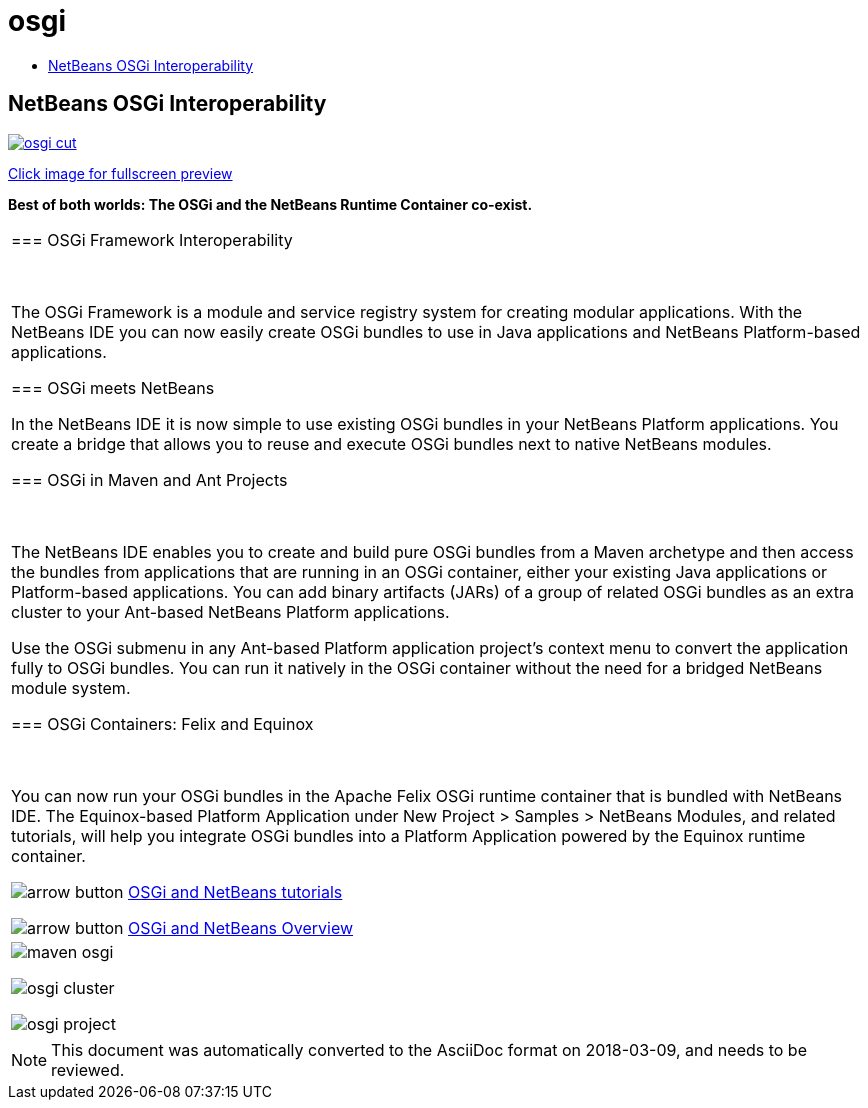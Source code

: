 // 
//     Licensed to the Apache Software Foundation (ASF) under one
//     or more contributor license agreements.  See the NOTICE file
//     distributed with this work for additional information
//     regarding copyright ownership.  The ASF licenses this file
//     to you under the Apache License, Version 2.0 (the
//     "License"); you may not use this file except in compliance
//     with the License.  You may obtain a copy of the License at
// 
//       http://www.apache.org/licenses/LICENSE-2.0
// 
//     Unless required by applicable law or agreed to in writing,
//     software distributed under the License is distributed on an
//     "AS IS" BASIS, WITHOUT WARRANTIES OR CONDITIONS OF ANY
//     KIND, either express or implied.  See the License for the
//     specific language governing permissions and limitations
//     under the License.
//

= osgi
:jbake-type: page
:jbake-tags: old-site, needs-review
:jbake-status: published
:keywords: Apache NetBeans  osgi
:description: Apache NetBeans  osgi
:toc: left
:toc-title:

== NetBeans OSGi Interoperability

link:osgi.png[image:osgi-cut.png[]]

link:osgi.png[[font-11]#Click image for fullscreen preview#]

*Best of both worlds: The OSGi and the NetBeans Runtime Container co-exist.*

|===
|=== OSGi Framework Interoperability

 

The OSGi Framework is a module and service registry system for creating modular applications. With the NetBeans IDE you can now easily create OSGi bundles to use in Java applications and NetBeans Platform-based applications.

=== OSGi meets NetBeans

In the NetBeans IDE it is now simple to use existing OSGi bundles in your NetBeans Platform applications. You create a bridge that allows you to reuse and execute OSGi bundles next to native NetBeans modules.

=== OSGi in Maven and Ant Projects

 

The NetBeans IDE enables you to create and build pure OSGi bundles from a Maven archetype and then access the bundles from applications that are running in an OSGi container, either your existing Java applications or Platform-based applications. You can add binary artifacts (JARs) of a group of related OSGi bundles as an extra cluster to your Ant-based NetBeans Platform applications.

Use the OSGi submenu in any Ant-based Platform application project's context menu to convert the application fully to OSGi bundles. You can run it natively in the OSGi container without the need for a bridged NetBeans module system.

=== OSGi Containers: Felix and Equinox

 

You can now run your OSGi bundles in the Apache Felix OSGi runtime container that is bundled with NetBeans IDE. The Equinox-based Platform Application under New Project > Samples > NetBeans Modules, and related tutorials, will help you integrate OSGi bundles into a Platform Application powered by the Equinox runtime container.

image:arrow-button.gif[] link:../../kb/trails/platform.html[OSGi and NetBeans tutorials]

image:arrow-button.gif[] link:http://wiki.netbeans.org/OSGiAndNetBeans[OSGi and NetBeans Overview]

 |

image:maven-osgi.png[]

image:osgi-cluster.png[]

image:osgi-project.png[]

 
|===

NOTE: This document was automatically converted to the AsciiDoc format on 2018-03-09, and needs to be reviewed.
